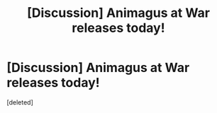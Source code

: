 #+TITLE: [Discussion] Animagus at War releases today!

* [Discussion] Animagus at War releases today!
:PROPERTIES:
:Score: 1
:DateUnix: 1470472767.0
:DateShort: 2016-Aug-06
:FlairText: Discussion
:END:
[deleted]

